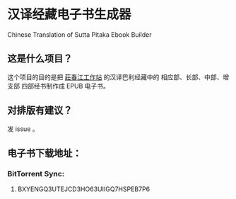 * 汉译经藏电子书生成器
Chinese Translation of Sutta Pitaka Ebook Builder

** 这是什么项目？
这个项目的目的是把 [[http://agama.buddhason.org/][莊春江工作站]] 的汉译巴利经藏中的 相应部、长部、中部、增支部 四部经书制作成 EPUB 电子书。

** 对排版有建议？
发 issue 。
** 电子书下载地址：
*** BitTorrent Sync:
**** BXYENGQ3UTEJCD3HO63UIIGQ7HSPEB7P6
